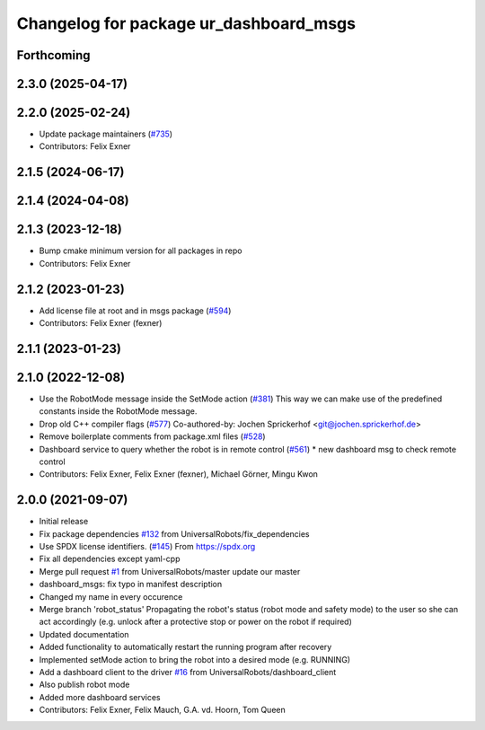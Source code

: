 ^^^^^^^^^^^^^^^^^^^^^^^^^^^^^^^^^^^^^^^
Changelog for package ur_dashboard_msgs
^^^^^^^^^^^^^^^^^^^^^^^^^^^^^^^^^^^^^^^

Forthcoming
-----------

2.3.0 (2025-04-17)
------------------

2.2.0 (2025-02-24)
------------------
* Update package maintainers (`#735 <https://github.com/UniversalRobots/Universal_Robots_ROS_Driver/issues/735>`_)
* Contributors: Felix Exner

2.1.5 (2024-06-17)
------------------

2.1.4 (2024-04-08)
------------------

2.1.3 (2023-12-18)
------------------
* Bump cmake minimum version for all packages in repo
* Contributors: Felix Exner

2.1.2 (2023-01-23)
------------------
* Add license file at root and in msgs package (`#594 <https://github.com/UniversalRobots/Universal_Robots_ROS_Driver/issues/594>`_)
* Contributors: Felix Exner (fexner)

2.1.1 (2023-01-23)
------------------

2.1.0 (2022-12-08)
------------------
* Use the RobotMode message inside the SetMode action (`#381 <https://github.com/UniversalRobots/Universal_Robots_ROS_Driver/issues/381>`_)
  This way we can make use of the predefined constants inside the RobotMode message.
* Drop old C++ compiler flags (`#577 <https://github.com/UniversalRobots/Universal_Robots_ROS_Driver/issues/577>`_)
  Co-authored-by: Jochen Sprickerhof <git@jochen.sprickerhof.de>
* Remove boilerplate comments from package.xml files (`#528 <https://github.com/UniversalRobots/Universal_Robots_ROS_Driver/issues/528>`_)
* Dashboard service to query whether the robot is in remote control (`#561 <https://github.com/UniversalRobots/Universal_Robots_ROS_Driver/issues/561>`_)
  * new dashboard msg to check remote control
* Contributors: Felix Exner, Felix Exner (fexner), Michael Görner, Mingu Kwon

2.0.0 (2021-09-07)
------------------
* Initial release
* Fix package dependencies `#132 <https://github.com/UniversalRobots/Universal_Robots_ROS_Driver/issues/132>`_ from UniversalRobots/fix_dependencies
* Use SPDX license identifiers. (`#145 <https://github.com/UniversalRobots/Universal_Robots_ROS_Driver/issues/145>`_)
  From https://spdx.org
* Fix all dependencies except yaml-cpp
* Merge pull request `#1 <https://github.com/UniversalRobots/Universal_Robots_ROS_Driver/issues/1>`_ from UniversalRobots/master
  update our master
* dashboard_msgs: fix typo in manifest description
* Changed my name in every occurence
* Merge branch 'robot_status'
  Propagating the robot's status (robot mode and safety mode) to the user
  so she can act accordingly (e.g. unlock after a protective stop or power
  on the robot if required)
* Updated documentation
* Added functionality to automatically restart the running program after recovery
* Implemented setMode action to bring the robot into a desired mode (e.g. RUNNING)
* Add a dashboard client to the driver `#16 <https://github.com/UniversalRobots/Universal_Robots_ROS_Driver/issues/16>`_ from UniversalRobots/dashboard_client
* Also publish robot mode
* Added more dashboard services
* Contributors: Felix Exner, Felix Mauch, G.A. vd. Hoorn, Tom Queen
